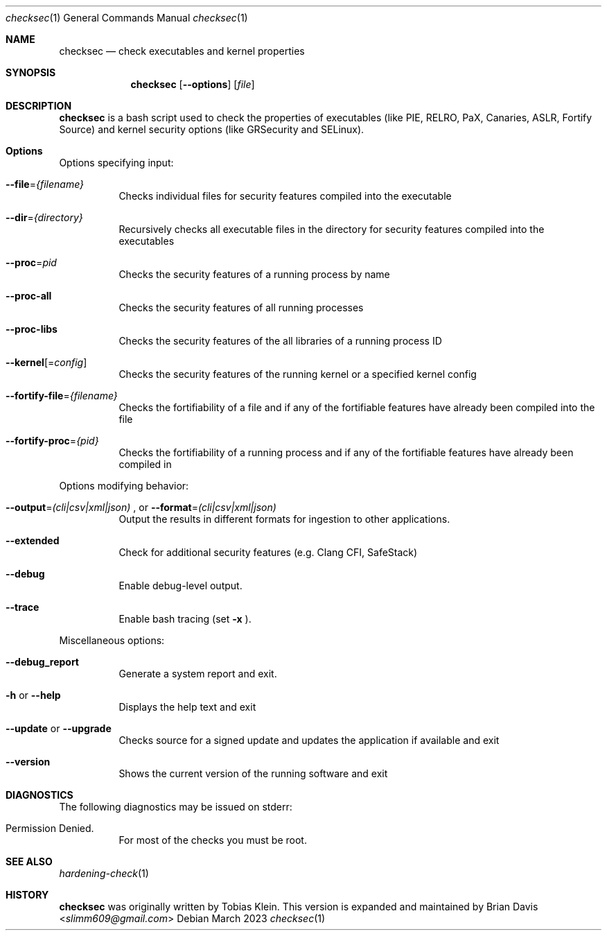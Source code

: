 .\" Process this file with
.\" groff -mdoc -Tascii foo.1
.\"
.Dd March 2023
.Dt checksec 1
.Os
.Sh NAME
.Nm checksec
.Nd check executables and kernel properties
.Sh SYNOPSIS
.Nm checksec
.Op Fl -options
.Op Ar file
.Sh DESCRIPTION
.Nm
is a bash script used to check the properties of executables
(like PIE, RELRO, PaX, Canaries, ASLR, Fortify Source) and kernel security
options (like GRSecurity and SELinux).
.Sh Options
Options specifying input:
.Bl -tag -width Ds
.It Fl \-file Ns = Ns Ar {filename}
Checks individual files for security features compiled into the executable
.It Fl \-dir Ns = Ns Ar {directory}
Recursively checks all executable files in the directory for security features compiled into the executables
.It Fl \-proc Ns = Ns Ar pid
Checks the security features of a running process by name
.It Fl \-proc-all
Checks the security features of all running processes
.It Fl \-proc-libs
Checks the security features of the all libraries of a running process ID
.It Fl \-kernel Ns Op = Ns Ar config
Checks the security features of the running kernel or a specified kernel config
.It Fl \-fortify-file Ns = Ns Ar {filename}
Checks the fortifiability of a file and if any of the fortifiable features have already been compiled into the file
.It Fl \-fortify-proc Ns = Ns Ar {pid}
Checks the fortifiability of a running process and if any of the fortifiable features have already been compiled in
.El

Options modifying behavior:
.Bl -tag -width Ds
.It Fl \-output Ns = Ns Ar (cli|csv|xml|json) No Ns , or Fl \-format Ns = Ns Ar (cli|csv|xml|json)
Output the results in different formats for ingestion to other applications.
.It Fl \-extended
Check for additional security features (e.g. Clang CFI, SafeStack)
.It Fl \-debug
Enable debug-level output.
.It Fl \-trace
Enable bash tracing (set
.Fl x No Ns ).
.El

Miscellaneous options:
.Bl -tag -width Ds
.It Fl \-debug_report
Generate a system report and exit.
.It Fl h No or Fl \-help
Displays the help text and exit
.It Fl \-update No or Fl \-upgrade
Checks source for a signed update and updates the application if available and exit
.It Fl \-version
Shows the current version of the running software and exit
.El
\".Sh EXAMPLES
\" TODO
.Sh DIAGNOSTICS
The following diagnostics may be issued on stderr:
.Bl -tag -width Ds
.It Permission Denied.
For most of the checks you must be root.
.El
.Sh SEE ALSO
.Xr hardening-check 1
.Sh HISTORY
.Nm
was originally written by
.An Tobias Klein .
This version is expanded and maintained by
.An Brian Davis Aq Mt slimm609@gmail.com
